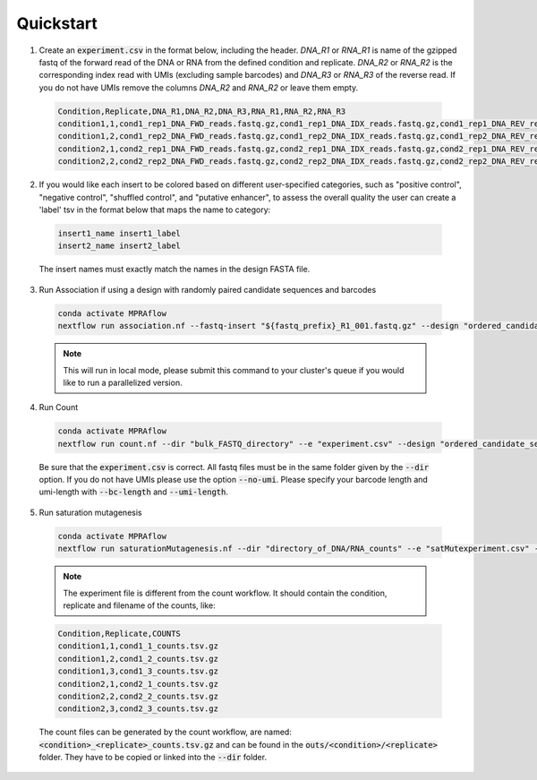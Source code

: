 =====================
Quickstart
=====================

1. Create an :code:`experiment.csv` in the format below, including the header. `DNA_R1` or `RNA_R1` is name of the gzipped fastq of the forward read of the DNA or RNA from the defined condition and replicate. `DNA_R2` or `RNA_R2` is the corresponding index read with UMIs (excluding sample barcodes) and `DNA_R3` or `RNA_R3` of the reverse read. If you do not have UMIs remove the columns `DNA_R2` and `RNA_R2` or leave them empty.

  .. code-block:: text

     Condition,Replicate,DNA_R1,DNA_R2,DNA_R3,RNA_R1,RNA_R2,RNA_R3
     condition1,1,cond1_rep1_DNA_FWD_reads.fastq.gz,cond1_rep1_DNA_IDX_reads.fastq.gz,cond1_rep1_DNA_REV_reads.fastq.gz,cond1_rep1_RNA_FWD_reads.fastq.gz,cond1_rep1_RNA_IDX_reads.fastq.gz,cond1_rep1_RNA_REV_reads.fastq.gz
     condition1,2,cond1_rep2_DNA_FWD_reads.fastq.gz,cond1_rep2_DNA_IDX_reads.fastq.gz,cond1_rep2_DNA_REV_reads.fastq.gz,cond1_rep2_RNA_FWD_reads.fastq.gz,cond1_rep2_RNA_IDX_reads.fastq.gz,cond1_rep2_RNA_REV_reads.fastq.gz
     condition2,1,cond2_rep1_DNA_FWD_reads.fastq.gz,cond2_rep1_DNA_IDX_reads.fastq.gz,cond2_rep1_DNA_REV_reads.fastq.gz,cond2_rep1_RNA_FWD_reads.fastq.gz,cond2_rep1_RNA_IDX_reads.fastq.gz,cond2_rep1_RNA_REV_reads.fastq.gz
     condition2,2,cond2_rep2_DNA_FWD_reads.fastq.gz,cond2_rep2_DNA_IDX_reads.fastq.gz,cond2_rep2_DNA_REV_reads.fastq.gz,cond2_rep2_RNA_FWD_reads.fastq.gz,cond2_rep2_RNA_IDX_reads.fastq.gz,cond2_rep2_RNA_REV_reads.fastq.gz

2. If you would like each insert to be colored based on different user-specified categories, such as "positive control", "negative control", "shuffled control", and "putative enhancer", to assess the overall quality the user can create a 'label' tsv in the format below that maps the name to category:

  .. code-block:: text

     insert1_name insert1_label
     insert2_name insert2_label

  The insert names must exactly match the names in the design FASTA file.

3. Run Association if using a design with randomly paired candidate sequences and barcodes

  .. code-block:: bash

     conda activate MPRAflow
     nextflow run association.nf --fastq-insert "${fastq_prefix}_R1_001.fastq.gz" --design "ordered_candidate_sequences.fa" --fastq-bc "${fastq_prefix}_R2_001.fastq.gz"

  .. note:: This will run in local mode, please submit this command to your cluster's queue if you would like to run a parallelized version.

4. Run Count

  .. code-block:: bash

     conda activate MPRAflow
     nextflow run count.nf --dir "bulk_FASTQ_directory" --e "experiment.csv" --design "ordered_candidate_sequences.fa" --association "dictionary_of_candidate_sequences_to_barcodes.p"

  Be sure that the :code:`experiment.csv` is correct. All fastq files must be in the same folder given by the :code:`--dir` option. If you do not have UMIs please use the option :code:`--no-umi`. Please specify your barcode length and umi-length with :code:`--bc-length` and :code:`--umi-length`.



5. Run saturation mutagenesis

  .. code-block:: bash

      conda activate MPRAflow
      nextflow run saturationMutagenesis.nf --dir "directory_of_DNA/RNA_counts" --e "satMutexperiment.csv" --assignment "yourSpecificAssignmentFile.variants.txt.gz"

  .. note:: The experiment file is different from the count workflow. It should contain the condition, replicate and filename of the counts, like:

  .. code-block:: text

      Condition,Replicate,COUNTS
      condition1,1,cond1_1_counts.tsv.gz
      condition1,2,cond1_2_counts.tsv.gz
      condition1,3,cond1_3_counts.tsv.gz
      condition2,1,cond2_1_counts.tsv.gz
      condition2,2,cond2_2_counts.tsv.gz
      condition2,3,cond2_3_counts.tsv.gz

  The count files can be generated by the count workflow, are named: :code:`<condition>_<replicate>_counts.tsv.gz` and can be found in the :code:`outs/<condition>/<replicate>` folder. They have to be copied or linked into the :code:`--dir` folder.
